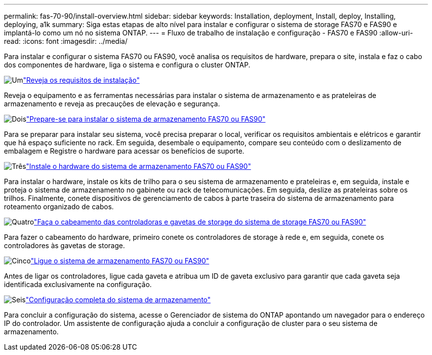 ---
permalink: fas-70-90/install-overview.html 
sidebar: sidebar 
keywords: Installation, deployment, Install, deploy, Installing, deploying, a1k 
summary: Siga estas etapas de alto nível para instalar e configurar o sistema de storage FAS70 e FAS90 e implantá-lo como um nó no sistema ONTAP. 
---
= Fluxo de trabalho de instalação e configuração - FAS70 e FAS90
:allow-uri-read: 
:icons: font
:imagesdir: ../media/


[role="lead"]
Para instalar e configurar o sistema FAS70 ou FAS90, você analisa os requisitos de hardware, prepara o site, instala e faz o cabo dos componentes de hardware, liga o sistema e configura o cluster ONTAP.

.image:https://raw.githubusercontent.com/NetAppDocs/common/main/media/number-1.png["Um"]link:install-requirements.html["Reveja os requisitos de instalação"]
[role="quick-margin-para"]
Reveja o equipamento e as ferramentas necessárias para instalar o sistema de armazenamento e as prateleiras de armazenamento e reveja as precauções de elevação e segurança.

.image:https://raw.githubusercontent.com/NetAppDocs/common/main/media/number-2.png["Dois"]link:install-prepare.html["Prepare-se para instalar o sistema de armazenamento FAS70 ou FAS90"]
[role="quick-margin-para"]
Para se preparar para instalar seu sistema, você precisa preparar o local, verificar os requisitos ambientais e elétricos e garantir que há espaço suficiente no rack. Em seguida, desembale o equipamento, compare seu conteúdo com o deslizamento de embalagem e Registre o hardware para acessar os benefícios de suporte.

.image:https://raw.githubusercontent.com/NetAppDocs/common/main/media/number-3.png["Três"]link:install-hardware.html["Instale o hardware do sistema de armazenamento FAS70 ou FAS90"]
[role="quick-margin-para"]
Para instalar o hardware, instale os kits de trilho para o seu sistema de armazenamento e prateleiras e, em seguida, instale e proteja o sistema de armazenamento no gabinete ou rack de telecomunicações. Em seguida, deslize as prateleiras sobre os trilhos. Finalmente, conete dispositivos de gerenciamento de cabos à parte traseira do sistema de armazenamento para roteamento organizado de cabos.

.image:https://raw.githubusercontent.com/NetAppDocs/common/main/media/number-4.png["Quatro"]link:install-cable.html["Faça o cabeamento das controladoras e gavetas de storage do sistema de storage FAS70 ou FAS90"]
[role="quick-margin-para"]
Para fazer o cabeamento do hardware, primeiro conete os controladores de storage à rede e, em seguida, conete os controladores às gavetas de storage.

.image:https://raw.githubusercontent.com/NetAppDocs/common/main/media/number-5.png["Cinco"]link:install-power-hardware.html["Ligue o sistema de armazenamento FAS70 ou FAS90"]
[role="quick-margin-para"]
Antes de ligar os controladores, ligue cada gaveta e atribua um ID de gaveta exclusivo para garantir que cada gaveta seja identificada exclusivamente na configuração.

.image:https://raw.githubusercontent.com/NetAppDocs/common/main/media/number-6.png["Seis"]link:install-complete.html["Configuração completa do sistema de armazenamento"]
[role="quick-margin-para"]
Para concluir a configuração do sistema, acesse o Gerenciador de sistema do ONTAP apontando um navegador para o endereço IP do controlador. Um assistente de configuração ajuda a concluir a configuração de cluster para o seu sistema de armazenamento.
